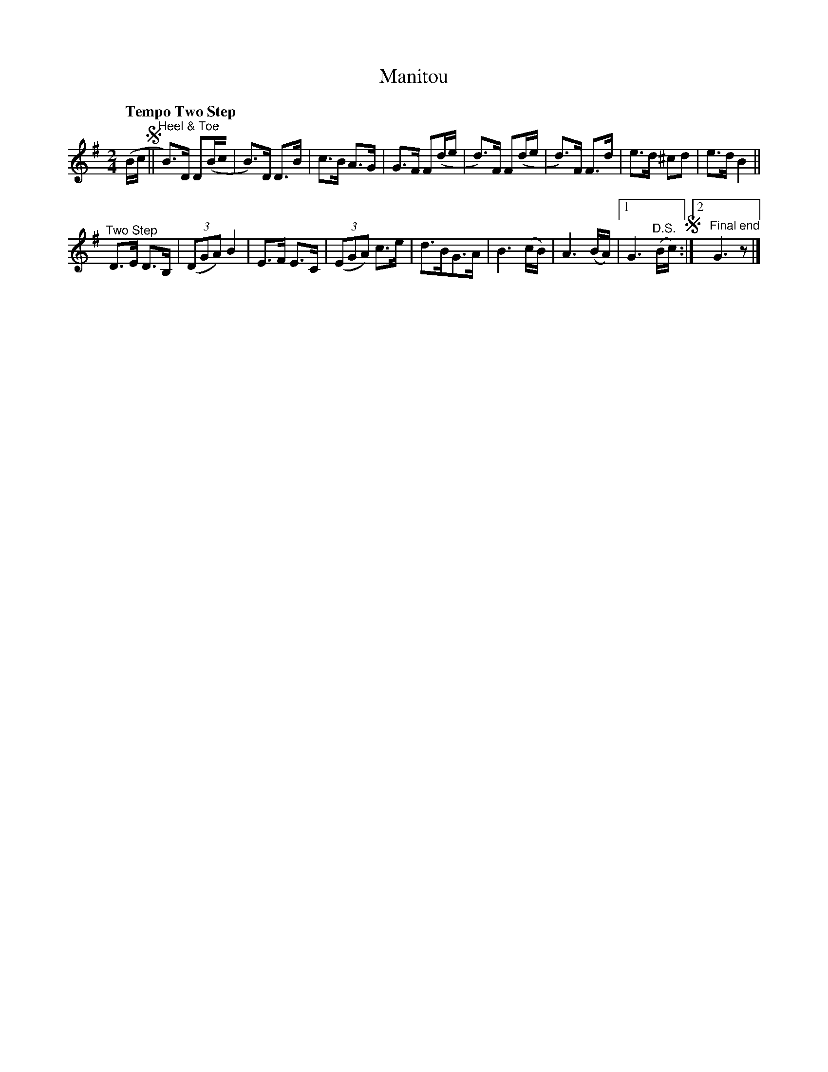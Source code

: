 X: 481
T: Manitou
S: Viola Ruth "Pioneer Western Folk Tunes" 1948 p.48 #1
R: two-step
Q: "Tempo Two Step"
Z: 2019 John Chambers <jc:trillian.mit.edu>
M: 2/4
L: 1/16
K: G
(Bc !segno!|| "^Heel & Toe"\
B3)D D2(Bc0 | B3)D D3B |\
c3B A3G | G3F F2(de |\
d3)F F2(de | d3)F F3d |\
e3d ^c2d2 | e3d B4 ||
"^Two Step"D3E D3B, | (3(D2G2A2) B4 |\
E3F E3C | (3(E2G2A2) c3e |\
d3BG3A | B6 (cB) |\
A6 (BA) |[1 G6 ("^D.S."Bc) !segno!:|\
[2 "^Final end"G6 z2 |]
